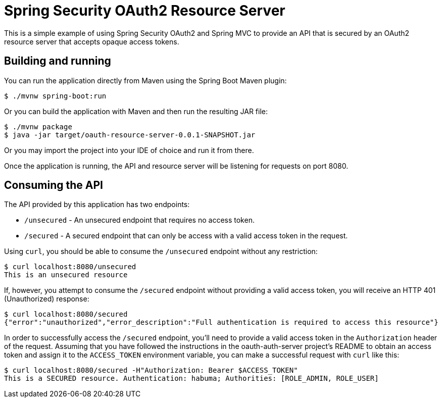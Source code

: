 = Spring Security OAuth2 Resource Server

This is a simple example of using Spring Security OAuth2 and Spring MVC
to provide an API that is secured by an OAuth2 resource server that accepts
opaque access tokens.

== Building and running

You can run the application directly from Maven using the Spring Boot
Maven plugin:

[source,sh]
----
$ ./mvnw spring-boot:run
----

Or you can build the application with Maven and then run the resulting
JAR file:

[source,sh]
----
$ ./mvnw package
$ java -jar target/oauth-resource-server-0.0.1-SNAPSHOT.jar
----

Or you may import the project into your IDE of choice and run it from there.

Once the application is running, the API and resource server will be listening
for requests on port 8080.

== Consuming the API

The API provided by this application has two endpoints:

 * `/unsecured` - An unsecured endpoint that requires no access token.
 * `/secured` - A secured endpoint that can only be access with a valid access
   token in the request.

Using `curl`, you should be able to consume the `/unsecured` endpoint without any
restriction:

[source,sh]
----
$ curl localhost:8080/unsecured
This is an unsecured resource
----

If, however, you attempt to consume the `/secured` endpoint without providing a
valid access token, you will receive an HTTP 401 (Unauthorized) response:

[source,sh]
----
$ curl localhost:8080/secured
{"error":"unauthorized","error_description":"Full authentication is required to access this resource"}
----

In order to successfully access the `/secured` endpoint, you'll need to provide
a valid access token in the `Authorization` header of the request. Assuming that you
have followed the instructions in the oauth-auth-server project's README to obtain
an access token and assign it to the `ACCESS_TOKEN` environment variable, you can make
a successful request with `curl` like this:

[source,sh]
----
$ curl localhost:8080/secured -H"Authorization: Bearer $ACCESS_TOKEN"
This is a SECURED resource. Authentication: habuma; Authorities: [ROLE_ADMIN, ROLE_USER]
----
